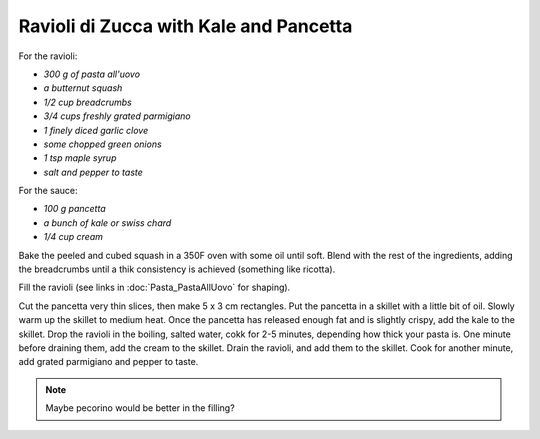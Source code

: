 .. index::
   single: pasta; ravioli

Ravioli di Zucca with Kale and Pancetta
=======================================

For the ravioli:

- *300 g of pasta all'uovo*
- *a butternut squash*
- *1/2 cup breadcrumbs*
- *3/4 cups freshly grated parmigiano*
- *1 finely diced garlic clove*
- *some chopped green onions*
- *1 tsp maple syrup*
- *salt and pepper to taste*

For the sauce:

- *100 g pancetta*
- *a bunch of kale or swiss chard*
- *1/4 cup cream*

Bake the peeled and cubed squash in a 350F oven with some oil until soft.
Blend with the rest of the ingredients, adding the breadcrumbs until a thik consistency is achieved
(something like ricotta).

Fill the ravioli (see links in :doc:`Pasta_PastaAllUovo` for shaping).

Cut the pancetta very thin slices, then make 5 x 3 cm rectangles.
Put the pancetta in a skillet with a little bit of oil. Slowly warm up the skillet to medium heat.
Once the pancetta has released enough fat and is slightly crispy, add the kale to the skillet.
Drop the ravioli in the boiling, salted water, cokk for 2-5 minutes, depending how thick your pasta is.
One minute before draining them, add the cream to the skillet. Drain the ravioli, and add them to the skillet.
Cook for another minute, add grated parmigiano and pepper to taste.

.. note::

   Maybe pecorino would be better in the filling?